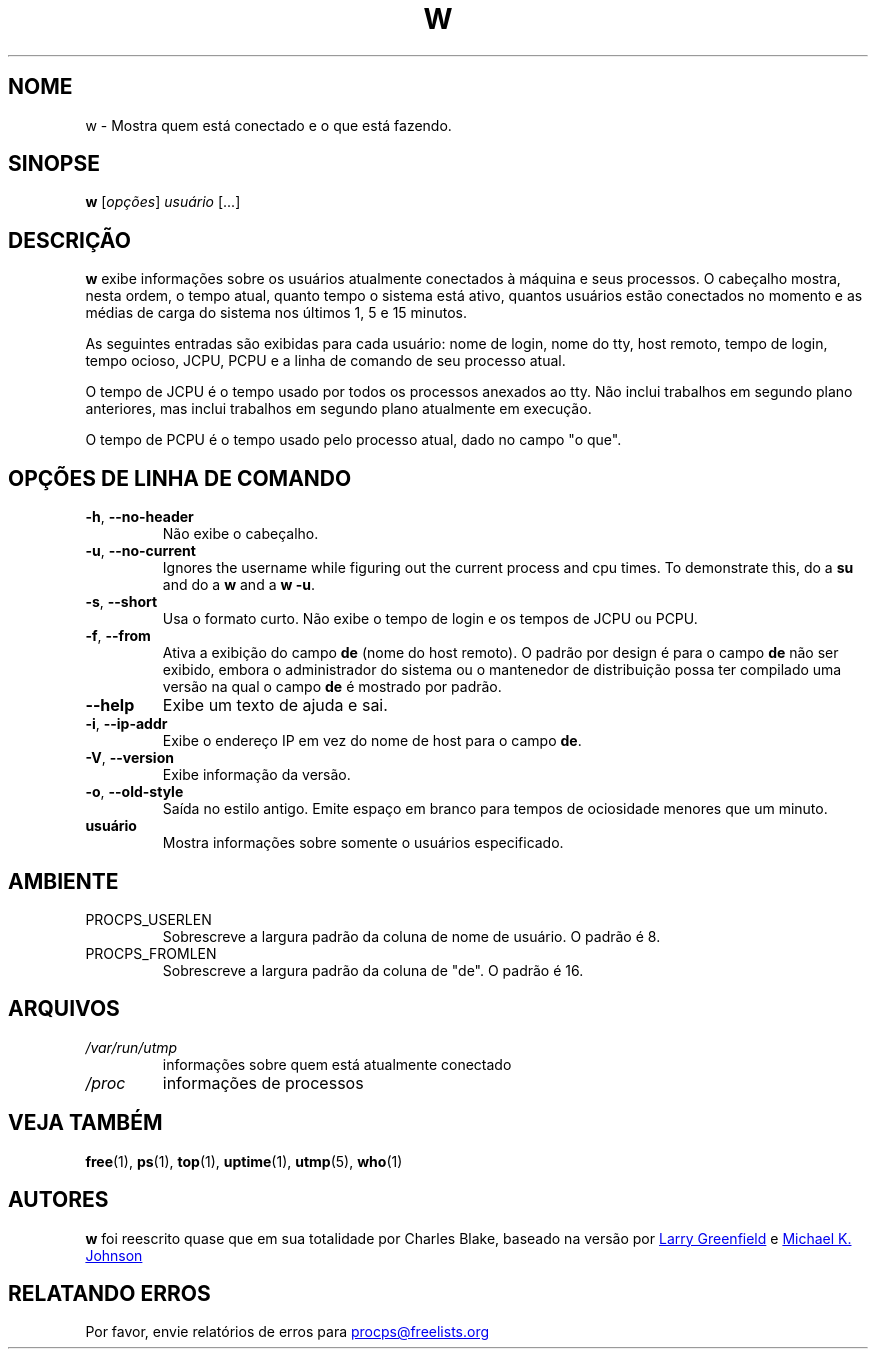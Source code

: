 .\"             -*-Nroff-*-
.\"
.\"*******************************************************************
.\"
.\" This file was generated with po4a. Translate the source file.
.\"
.\"*******************************************************************
.TH W 1 2020\-06\-04 procps\-ng "Comandos de usuário"
.SH NOME
w \- Mostra quem está conectado e o que está fazendo.
.SH SINOPSE
\fBw\fP [\fIopções\fP] \fIusuário\fP [...]
.SH DESCRIÇÃO
\fBw\fP exibe informações sobre os usuários atualmente conectados à máquina e
seus processos. O cabeçalho mostra, nesta ordem, o tempo atual, quanto tempo
o sistema está ativo, quantos usuários estão conectados no momento e as
médias de carga do sistema nos últimos 1, 5 e 15 minutos.
.PP
As seguintes entradas são exibidas para cada usuário: nome de login, nome do
tty, host remoto, tempo de login, tempo ocioso, JCPU, PCPU e a linha de
comando de seu processo atual.
.PP
O tempo de JCPU é o tempo usado por todos os processos anexados ao tty. Não
inclui trabalhos em segundo plano anteriores, mas inclui trabalhos em
segundo plano atualmente em execução.
.PP
O tempo de PCPU é o tempo usado pelo processo atual, dado no campo "o que".
.SH "OPÇÕES DE LINHA DE COMANDO"
.TP 
\fB\-h\fP, \fB\-\-no\-header\fP
Não exibe o cabeçalho.
.TP 
\fB\-u\fP, \fB\-\-no\-current\fP
Ignores the username while figuring out the current process and cpu times.
To demonstrate this, do a \fBsu\fP and do a \fBw\fP and a \fBw \-u\fP.
.TP 
\fB\-s\fP, \fB\-\-short\fP
Usa o formato curto. Não exibe o tempo de login e os tempos de JCPU ou PCPU.
.TP 
\fB\-f\fP, \fB\-\-from\fP
Ativa a exibição do campo \fBde\fP (nome do host remoto). O padrão por design é
para o campo \fBde\fP não ser exibido, embora o administrador do sistema ou o
mantenedor de distribuição possa ter compilado uma versão na qual o campo
\fBde\fP é mostrado por padrão.
.TP 
\fB\-\-help\fP
Exibe um texto de ajuda e sai.
.TP 
\fB\-i\fP, \fB\-\-ip\-addr\fP
Exibe o endereço IP em vez do nome de host para o campo \fBde\fP.
.TP 
\fB\-V\fP, \fB\-\-version\fP
Exibe informação da versão.
.TP 
\fB\-o\fP, \fB\-\-old\-style\fP
Saída no estilo antigo. Emite espaço em branco para tempos de ociosidade
menores que um minuto.
.TP 
\fBusuário \fP
Mostra informações sobre somente o usuários especificado.
.SH AMBIENTE
.TP 
PROCPS_USERLEN
Sobrescreve a largura padrão da coluna de nome de usuário. O padrão é 8.
.TP 
PROCPS_FROMLEN
Sobrescreve a largura padrão da coluna de "de". O padrão é 16.
.SH ARQUIVOS
.TP 
\fI/var/run/utmp\fP
informações sobre quem está atualmente conectado
.TP 
\fI/proc\fP
informações de processos
.SH "VEJA TAMBÉM"
\fBfree\fP(1), \fBps\fP(1), \fBtop\fP(1), \fBuptime\fP(1), \fButmp\fP(5), \fBwho\fP(1)
.SH AUTORES
\fBw\fP foi reescrito quase que em sua totalidade por Charles Blake, baseado na
versão por
.UR greenfie@\:gauss.\:rutgers.\:edu
Larry Greenfield
.UE
e
.UR johnsonm@\:redhat.\:com
Michael K. Johnson
.UE
.SH "RELATANDO ERROS"
Por favor, envie relatórios de erros para
.UR procps@freelists.org
.UE
